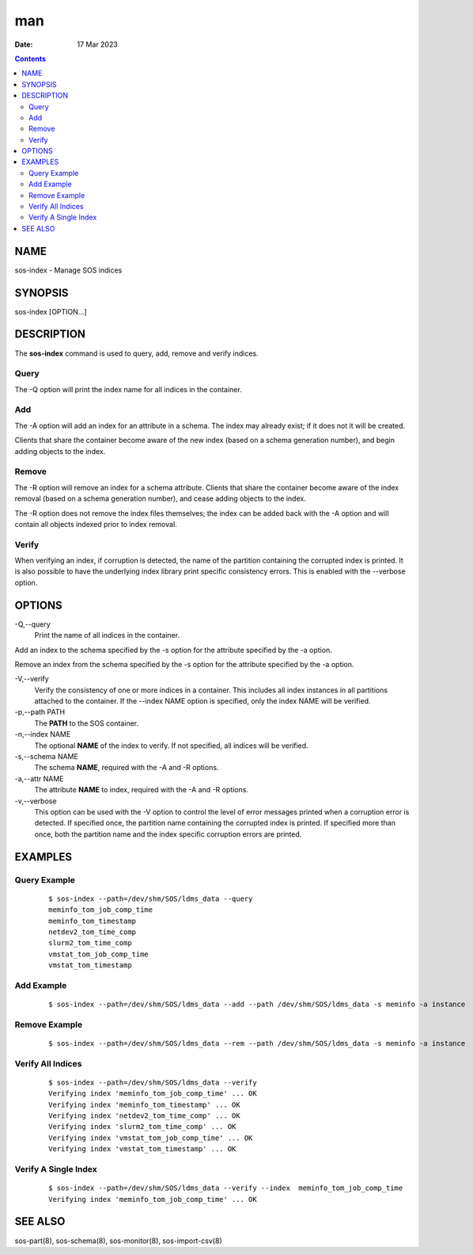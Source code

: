 ===
man
===

:Date: 17 Mar 2023

.. contents::
   :depth: 3
..

NAME
====

sos-index - Manage SOS indices

SYNOPSIS
========

sos-index [OPTION...]

DESCRIPTION
===========

The **sos-index** command is used to query, add, remove and verify
indices.

Query
-----

The -Q option will print the index name for all indices in the
container.

Add
---

The -A option will add an index for an attribute in a schema. The index
may already exist; if it does not it will be created.

Clients that share the container become aware of the new index (based on
a schema generation number), and begin adding objects to the index.

Remove
------

The -R option will remove an index for a schema attribute. Clients that
share the container become aware of the index removal (based on a schema
generation number), and cease adding objects to the index.

The -R option does not remove the index files themselves; the index can
be added back with the -A option and will contain all objects indexed
prior to index removal.

Verify
------

When verifying an index, if corruption is detected, the name of the
partition containing the corrupted index is printed. It is also possible
to have the underlying index library print specific consistency errors.
This is enabled with the --verbose option.

OPTIONS
=======

-Q,--query
   Print the name of all indices in the container.

Add an index to the schema specified by the -s option for the attribute
specified by the -a option.

Remove an index from the schema specified by the -s option for the
attribute specified by the -a option.

-V,--verify
   Verify the consistency of one or more indices in a container. This
   includes all index instances in all partitions attached to the
   container. If the --index NAME option is specified, only the index
   NAME will be verified.

-p,--path PATH 
   The **PATH** to the SOS container.

-n,--index NAME 
   The optional **NAME** of the index to verify. If not specified, all
   indices will be verified.

-s,--schema NAME
   The schema **NAME**, required with the -A and -R options.

-a,--attr NAME
   The attribute **NAME** to index, required with the -A and -R options.

-v,--verbose 
   This option can be used with the -V option to control the level of
   error messages printed when a corruption error is detected. If
   specified once, the partition name containing the corrupted index is
   printed. If specified more than once, both the partition name and the
   index specific corruption errors are printed.

EXAMPLES
========

Query Example
-------------

   ::

      $ sos-index --path=/dev/shm/SOS/ldms_data --query
      meminfo_tom_job_comp_time
      meminfo_tom_timestamp
      netdev2_tom_time_comp
      slurm2_tom_time_comp
      vmstat_tom_job_comp_time
      vmstat_tom_timestamp

Add Example
-----------

   ::

      $ sos-index --path=/dev/shm/SOS/ldms_data --add --path /dev/shm/SOS/ldms_data -s meminfo -a instance

Remove Example
--------------

   ::

      $ sos-index --path=/dev/shm/SOS/ldms_data --rem --path /dev/shm/SOS/ldms_data -s meminfo -a instance

Verify All Indices
------------------

   ::

      $ sos-index --path=/dev/shm/SOS/ldms_data --verify
      Verifying index 'meminfo_tom_job_comp_time' ... OK
      Verifying index 'meminfo_tom_timestamp' ... OK
      Verifying index 'netdev2_tom_time_comp' ... OK
      Verifying index 'slurm2_tom_time_comp' ... OK
      Verifying index 'vmstat_tom_job_comp_time' ... OK
      Verifying index 'vmstat_tom_timestamp' ... OK

Verify A Single Index
---------------------

   ::

      $ sos-index --path=/dev/shm/SOS/ldms_data --verify --index  meminfo_tom_job_comp_time
      Verifying index 'meminfo_tom_job_comp_time' ... OK

SEE ALSO
========

sos-part(8), sos-schema(8), sos-monitor(8), sos-import-csv(8)
